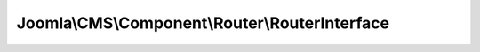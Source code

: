 -----------------------------------------------
Joomla\\CMS\\Component\\Router\\RouterInterface
-----------------------------------------------

.. php:namespace: Joomla\\CMS\\Component\\Router

.. php:interface:: RouterInterface

    Component routing interface

    .. php:method:: preprocess($query)

        Prepare-method for URLs
        This method is meant to validate and complete the URL parameters.
        For example it can add the Itemid or set a language parameter.
        This method is executed on each URL, regardless of SEF mode switched
        on or not.

        :param $query:
        :returns: array The URL arguments to use to assemble the subsequent URL.

    .. php:method:: build($query)

        Build method for URLs
        This method is meant to transform the query parameters into a more human
        readable form. It is only executed when SEF mode is switched on.

        :param $query:
        :returns: array The URL arguments to use to assemble the subsequent URL.

    .. php:method:: parse($segments)

        Parse method for URLs
        This method is meant to transform the human readable URL back into
        query parameters. It is only executed when SEF mode is switched on.

        :param $segments:
        :returns: array The URL attributes to be used by the application.
